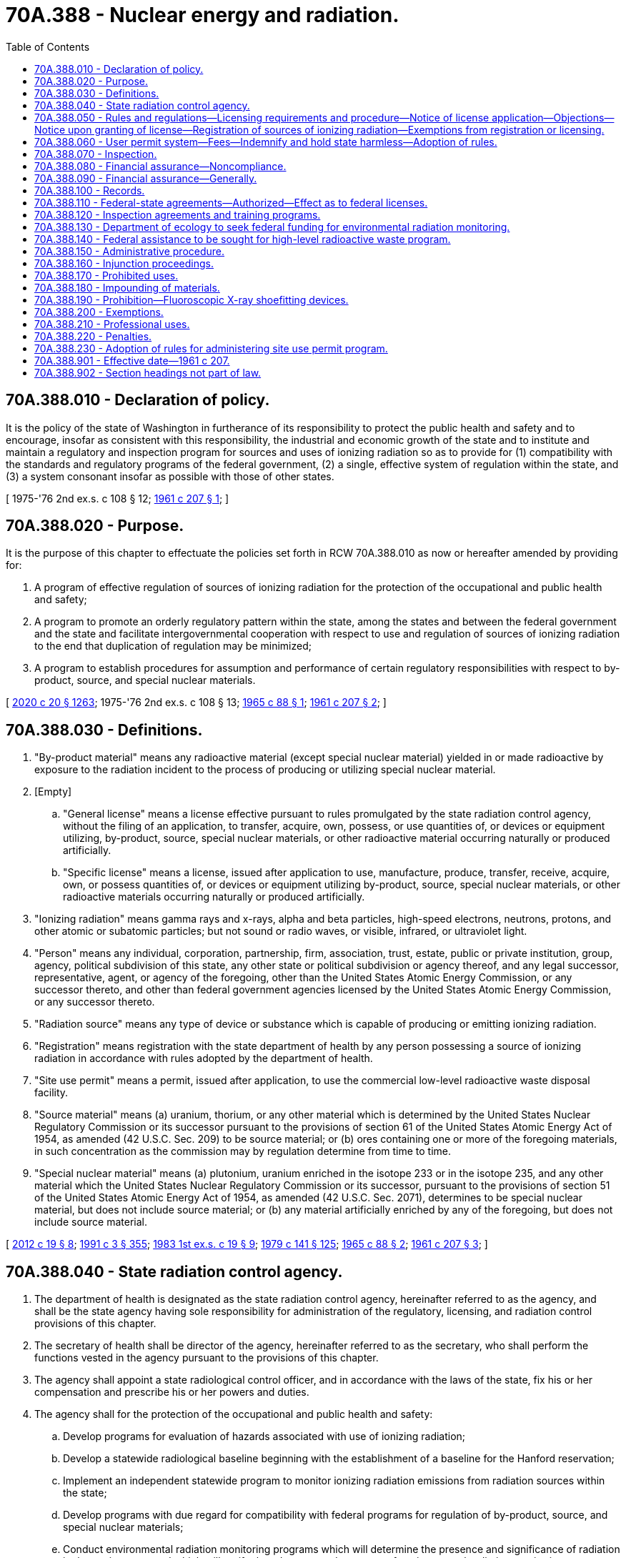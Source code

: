= 70A.388 - Nuclear energy and radiation.
:toc:

== 70A.388.010 - Declaration of policy.
It is the policy of the state of Washington in furtherance of its responsibility to protect the public health and safety and to encourage, insofar as consistent with this responsibility, the industrial and economic growth of the state and to institute and maintain a regulatory and inspection program for sources and uses of ionizing radiation so as to provide for (1) compatibility with the standards and regulatory programs of the federal government, (2) a single, effective system of regulation within the state, and (3) a system consonant insofar as possible with those of other states.

[ 1975-'76 2nd ex.s. c 108 § 12; http://leg.wa.gov/CodeReviser/documents/sessionlaw/1961c207.pdf?cite=1961%20c%20207%20§%201[1961 c 207 § 1]; ]

== 70A.388.020 - Purpose.
It is the purpose of this chapter to effectuate the policies set forth in RCW 70A.388.010 as now or hereafter amended by providing for:

. A program of effective regulation of sources of ionizing radiation for the protection of the occupational and public health and safety;

. A program to promote an orderly regulatory pattern within the state, among the states and between the federal government and the state and facilitate intergovernmental cooperation with respect to use and regulation of sources of ionizing radiation to the end that duplication of regulation may be minimized;

. A program to establish procedures for assumption and performance of certain regulatory responsibilities with respect to by-product, source, and special nuclear materials.

[ http://lawfilesext.leg.wa.gov/biennium/2019-20/Pdf/Bills/Session%20Laws/House/2246-S.SL.pdf?cite=2020%20c%2020%20§%201263[2020 c 20 § 1263]; 1975-'76 2nd ex.s. c 108 § 13; http://leg.wa.gov/CodeReviser/documents/sessionlaw/1965c88.pdf?cite=1965%20c%2088%20§%201[1965 c 88 § 1]; http://leg.wa.gov/CodeReviser/documents/sessionlaw/1961c207.pdf?cite=1961%20c%20207%20§%202[1961 c 207 § 2]; ]

== 70A.388.030 - Definitions.
. "By-product material" means any radioactive material (except special nuclear material) yielded in or made radioactive by exposure to the radiation incident to the process of producing or utilizing special nuclear material.

. [Empty]
.. "General license" means a license effective pursuant to rules promulgated by the state radiation control agency, without the filing of an application, to transfer, acquire, own, possess, or use quantities of, or devices or equipment utilizing, by-product, source, special nuclear materials, or other radioactive material occurring naturally or produced artificially.

.. "Specific license" means a license, issued after application to use, manufacture, produce, transfer, receive, acquire, own, or possess quantities of, or devices or equipment utilizing by-product, source, special nuclear materials, or other radioactive materials occurring naturally or produced artificially.

. "Ionizing radiation" means gamma rays and x-rays, alpha and beta particles, high-speed electrons, neutrons, protons, and other atomic or subatomic particles; but not sound or radio waves, or visible, infrared, or ultraviolet light.

. "Person" means any individual, corporation, partnership, firm, association, trust, estate, public or private institution, group, agency, political subdivision of this state, any other state or political subdivision or agency thereof, and any legal successor, representative, agent, or agency of the foregoing, other than the United States Atomic Energy Commission, or any successor thereto, and other than federal government agencies licensed by the United States Atomic Energy Commission, or any successor thereto.

. "Radiation source" means any type of device or substance which is capable of producing or emitting ionizing radiation.

. "Registration" means registration with the state department of health by any person possessing a source of ionizing radiation in accordance with rules adopted by the department of health.

. "Site use permit" means a permit, issued after application, to use the commercial low-level radioactive waste disposal facility.

. "Source material" means (a) uranium, thorium, or any other material which is determined by the United States Nuclear Regulatory Commission or its successor pursuant to the provisions of section 61 of the United States Atomic Energy Act of 1954, as amended (42 U.S.C. Sec. 209) to be source material; or (b) ores containing one or more of the foregoing materials, in such concentration as the commission may by regulation determine from time to time.

. "Special nuclear material" means (a) plutonium, uranium enriched in the isotope 233 or in the isotope 235, and any other material which the United States Nuclear Regulatory Commission or its successor, pursuant to the provisions of section 51 of the United States Atomic Energy Act of 1954, as amended (42 U.S.C. Sec. 2071), determines to be special nuclear material, but does not include source material; or (b) any material artificially enriched by any of the foregoing, but does not include source material.

[ http://lawfilesext.leg.wa.gov/biennium/2011-12/Pdf/Bills/Session%20Laws/House/2304.SL.pdf?cite=2012%20c%2019%20§%208[2012 c 19 § 8]; http://lawfilesext.leg.wa.gov/biennium/1991-92/Pdf/Bills/Session%20Laws/House/1115.SL.pdf?cite=1991%20c%203%20§%20355[1991 c 3 § 355]; http://leg.wa.gov/CodeReviser/documents/sessionlaw/1983ex1c19.pdf?cite=1983%201st%20ex.s.%20c%2019%20§%209[1983 1st ex.s. c 19 § 9]; http://leg.wa.gov/CodeReviser/documents/sessionlaw/1979c141.pdf?cite=1979%20c%20141%20§%20125[1979 c 141 § 125]; http://leg.wa.gov/CodeReviser/documents/sessionlaw/1965c88.pdf?cite=1965%20c%2088%20§%202[1965 c 88 § 2]; http://leg.wa.gov/CodeReviser/documents/sessionlaw/1961c207.pdf?cite=1961%20c%20207%20§%203[1961 c 207 § 3]; ]

== 70A.388.040 - State radiation control agency.
. The department of health is designated as the state radiation control agency, hereinafter referred to as the agency, and shall be the state agency having sole responsibility for administration of the regulatory, licensing, and radiation control provisions of this chapter.

. The secretary of health shall be director of the agency, hereinafter referred to as the secretary, who shall perform the functions vested in the agency pursuant to the provisions of this chapter.

. The agency shall appoint a state radiological control officer, and in accordance with the laws of the state, fix his or her compensation and prescribe his or her powers and duties.

. The agency shall for the protection of the occupational and public health and safety:

.. Develop programs for evaluation of hazards associated with use of ionizing radiation;

.. Develop a statewide radiological baseline beginning with the establishment of a baseline for the Hanford reservation;

.. Implement an independent statewide program to monitor ionizing radiation emissions from radiation sources within the state;

.. Develop programs with due regard for compatibility with federal programs for regulation of by-product, source, and special nuclear materials;

.. Conduct environmental radiation monitoring programs which will determine the presence and significance of radiation in the environment and which will verify the adequacy and accuracy of environmental radiation monitoring programs conducted by the federal government at its installations in Washington and by radioactive materials licensees at their installations;

.. Formulate, adopt, promulgate, and repeal codes, rules, and regulations relating to control of sources of ionizing radiation;

.. Advise, consult, and cooperate with other agencies of the state, the federal government, other states and interstate agencies, political subdivisions, and with groups concerned with control of sources of ionizing radiation;

.. Have the authority to accept and administer loans, grants, or other funds or gifts, conditional or otherwise, in furtherance of its functions, from the federal government and from other sources, public or private;

.. Encourage, participate in, or conduct studies, investigations, training, research, and demonstrations relating to control of sources of ionizing radiation, including the collection of statistical data and epidemiological research, where available, on diseases that result from exposure to sources of ionizing radiation;

.. Collect and disseminate information relating to control of sources of ionizing radiation; including:

... Maintenance of a file of all license applications, issuances, denials, amendments, transfers, renewals, modifications, suspensions, and revocations;

... Maintenance of a file of registrants possessing sources of ionizing radiation requiring registration under the provisions of this chapter and any administrative or judicial action pertaining thereto; and

... Maintenance of a file of all rules and regulations relating to regulation of sources of ionizing radiation, pending or promulgated, and proceedings thereon;

.. Collect and disseminate information relating to nonionizing radiation, including:

... Maintaining a state clearinghouse of information pertaining to sources and effects of nonionizing radiation with an emphasis on electric and magnetic fields;

... Maintaining current information on the status and results of studies pertaining to health effects resulting from exposure to nonionizing radiation with an emphasis on studies pertaining to electric and magnetic fields;

... Serving as the lead state agency on matters pertaining to electric and magnetic fields and periodically informing state agencies of relevant information pertaining to nonionizing radiation;

.. In connection with any adjudicative proceeding as defined by RCW 34.05.010 or any other administrative proceedings as provided for in this chapter, have the power to issue subpoenas in order to compel the attendance of necessary witnesses and/or the production of records or documents.

. In order to avoid duplication of efforts, the agency may acquire the data requested under this section from public and private entities that possess this information.

[ http://lawfilesext.leg.wa.gov/biennium/2011-12/Pdf/Bills/Session%20Laws/Senate/6095.SL.pdf?cite=2012%20c%20117%20§%20414[2012 c 117 § 414]; http://leg.wa.gov/CodeReviser/documents/sessionlaw/1990c173.pdf?cite=1990%20c%20173%20§%202[1990 c 173 § 2]; http://leg.wa.gov/CodeReviser/documents/sessionlaw/1989c175.pdf?cite=1989%20c%20175%20§%20132[1989 c 175 § 132]; http://leg.wa.gov/CodeReviser/documents/sessionlaw/1985c383.pdf?cite=1985%20c%20383%20§%201[1985 c 383 § 1]; http://leg.wa.gov/CodeReviser/documents/sessionlaw/1985c372.pdf?cite=1985%20c%20372%20§%201[1985 c 372 § 1]; http://leg.wa.gov/CodeReviser/documents/sessionlaw/1971ex1c189.pdf?cite=1971%20ex.s.%20c%20189%20§%2010[1971 ex.s. c 189 § 10]; http://leg.wa.gov/CodeReviser/documents/sessionlaw/1970ex1c18.pdf?cite=1970%20ex.s.%20c%2018%20§%2016[1970 ex.s. c 18 § 16]; http://leg.wa.gov/CodeReviser/documents/sessionlaw/1965c88.pdf?cite=1965%20c%2088%20§%203[1965 c 88 § 3]; http://leg.wa.gov/CodeReviser/documents/sessionlaw/1961c207.pdf?cite=1961%20c%20207%20§%205[1961 c 207 § 5]; ]

== 70A.388.050 - Rules and regulations—Licensing requirements and procedure—Notice of license application—Objections—Notice upon granting of license—Registration of sources of ionizing radiation—Exemptions from registration or licensing.
. The agency shall provide by rule or regulation for general or specific licensing of by-product, source, special nuclear materials, or devices or equipment utilizing such materials, or other radioactive material occurring naturally or produced artificially. Such rule or regulation shall provide for amendment, suspension, or revocation of licenses. Such rule or regulation shall provide that:

.. Each application for a specific license shall be in writing and shall state such information as the agency, by rule or regulation, may determine to be necessary to decide the technical, insurance, and financial qualifications, or any other qualification of the applicant as the agency may deem reasonable and necessary to protect the occupational and public health and safety. The agency may at any time after the filing of the application, and before the expiration of the license, require further written statements and shall make such inspections as the agency deems necessary in order to determine whether the license should be granted or denied or whether the license should be modified, suspended, or revoked. In no event shall the agency grant a specific license to any applicant who has never possessed a specific license issued by a recognized state or federal authority until the agency has conducted an inspection which insures that the applicant can meet the rules, regulations and standards adopted pursuant to this chapter. All applications and statements shall be signed by the applicant or licensee. The agency may require any applications or statements to be made under oath or affirmation;

.. Each license shall be in such form and contain such terms and conditions as the agency may by rule or regulation prescribe;

.. No license issued under the authority of this chapter and no right to possess or utilize sources of ionizing radiation granted by any license shall be assigned or in any manner disposed of; and

.. The terms and conditions of all licenses shall be subject to amendment, revision, or modification by rules, regulations or orders issued in accordance with the provisions of this chapter.

. Before the agency issues a license to an applicant under this section, it shall give notice of such application to the chief executive officer of the incorporated city or town, if the application is for a license within an incorporated city or town, or to the county legislative authority, if the application is for a license outside the boundaries of incorporated cities or towns. The incorporated city or town, through the official or employee selected by it, or the county legislative authority or the official or employee selected by it, shall have the right to file with the agency within twenty days after date of transmittal of such notice, written objections against the applicant or against the activity for which the license is sought, and shall include with such objections a statement of all facts upon which such objections are based, and in case written objections are filed, may request and the agency may in its discretion hold a formal hearing under chapter 34.05 RCW. Upon the granting of a license under this section the agency shall send a duplicate of the license or written notification to the chief executive officer of the incorporated city or town in which the license is granted, or to the county legislative authority if the license is granted outside the boundaries of incorporated cities or towns.

This subsection shall not apply to activities conducted within the boundaries of the Hanford reservation.

. The agency may require registration of all sources of ionizing radiation.

. The agency may exempt certain sources of ionizing radiation or kinds of uses or users from the registration or licensing requirements set forth in this section when the agency makes a finding after approval of the technical advisory board that the exemption of such sources of ionizing radiation or kinds of uses or users will not constitute a significant risk to the health and safety of the public.

. In promulgating rules and regulations pursuant to this chapter the agency shall, insofar as practical, strive to avoid requiring dual licensing, and shall provide for such recognition of other state or federal licenses as the agency shall deem desirable, subject to such registration requirements as the agency may prescribe.

[ http://leg.wa.gov/CodeReviser/documents/sessionlaw/1984c96.pdf?cite=1984%20c%2096%20§%201[1984 c 96 § 1]; http://leg.wa.gov/CodeReviser/documents/sessionlaw/1965c88.pdf?cite=1965%20c%2088%20§%205[1965 c 88 § 5]; http://leg.wa.gov/CodeReviser/documents/sessionlaw/1961c207.pdf?cite=1961%20c%20207%20§%208[1961 c 207 § 8]; ]

== 70A.388.060 - User permit system—Fees—Indemnify and hold state harmless—Adoption of rules.
. The agency is empowered to administer a user permit system and issue site use permits for generators, packagers, or brokers to use the commercial low-level radioactive waste disposal facility. The agency may issue a site use permit consistent with the requirements of this chapter and the rules adopted under it and the requirements of the Northwest Interstate Compact on Low-Level Radioactive Waste Management under chapter 70A.380 RCW. The agency may deny an application for a site use permit or modify, suspend, or revoke a site use permit in any case in which it finds that the permit was obtained by fraud or there is or has been a failure, refusal, or inability to comply with the requirements of this chapter or rules adopted under this chapter or the requirements of the Northwest Interstate Compact on Low-Level Radioactive Waste Management under chapter 70A.380 RCW. The agency may also deny or suspend a site use permit for failure to comply with RCW 70A.384.110.

. Any permit issued by the department of ecology for a site use permit pursuant to chapter 70A.384 RCW is valid until the first expiration date that occurs after July 1, 2012.

. The agency shall collect a fee from the applicants for site use permits that is sufficient to fund the costs to the agency to administer the user permit system. The site use permit fee must be set at a level that is also sufficient to fund state participation in activities related to the Northwest Interstate Compact on Low-Level Radioactive Waste Management under chapter 70A.380 RCW. The site use permit fees must be deposited in the site closure account established in RCW 70A.384.050(2). Appropriations to the department of health or the department of ecology are required to permit expenditures using site use permit fee funds from the site closure account.

. The agency shall collect a surveillance fee as an added charge on each cubic foot of low-level radioactive waste disposed of at the commercial low-level radioactive waste disposal site in this state which shall be set at a level that is sufficient to fund completely the radiation control activities of the agency directly related to the disposal site, including but not limited to the management, licensing, monitoring, and regulation of the site. The fee shall also provide funds to the Washington state patrol for costs incurred from inspection of low-level radioactive waste shipments entering this state. Disbursements for this purpose shall be by authorization of the secretary of the department of health or the secretary's designee.

. The agency shall require that any person who holds or applies for a permit under this chapter indemnify and hold harmless the state from claims, suits, damages, or expenses on account of injuries to or death of persons and property damage, arising or growing out of any operations and activities for which the person holds the permit, and any necessary or incidental operations.

. The agency may adopt such rules as are necessary to carry out its responsibilities under this section.

[ http://lawfilesext.leg.wa.gov/biennium/2019-20/Pdf/Bills/Session%20Laws/House/2246-S.SL.pdf?cite=2020%20c%2020%20§%201264[2020 c 20 § 1264]; http://lawfilesext.leg.wa.gov/biennium/2011-12/Pdf/Bills/Session%20Laws/House/2304.SL.pdf?cite=2012%20c%2019%20§%209[2012 c 19 § 9]; http://leg.wa.gov/CodeReviser/documents/sessionlaw/1990c21.pdf?cite=1990%20c%2021%20§%207[1990 c 21 § 7]; http://leg.wa.gov/CodeReviser/documents/sessionlaw/1989c106.pdf?cite=1989%20c%20106%20§%201[1989 c 106 § 1]; http://leg.wa.gov/CodeReviser/documents/sessionlaw/1986c2.pdf?cite=1986%20c%202%20§%202[1986 c 2 § 2]; http://leg.wa.gov/CodeReviser/documents/sessionlaw/1985c383.pdf?cite=1985%20c%20383%20§%203[1985 c 383 § 3]; ]

== 70A.388.070 - Inspection.
The agency or its duly authorized representative shall have the power to enter at all reasonable times upon any private or public property for the purpose of determining whether or not there is compliance with or violation of the provisions of this chapter and rules and regulations issued thereunder.

[ http://leg.wa.gov/CodeReviser/documents/sessionlaw/1985c372.pdf?cite=1985%20c%20372%20§%202[1985 c 372 § 2]; http://leg.wa.gov/CodeReviser/documents/sessionlaw/1961c207.pdf?cite=1961%20c%20207%20§%209[1961 c 207 § 9]; ]

== 70A.388.080 - Financial assurance—Noncompliance.
. The radiation control agency may require any person who applies for, or holds, a license under this chapter to demonstrate that the person has financial assurance sufficient to assure that liability incurred as a result of licensed operations and activities can be fully satisfied. Financial assurance may be in the form of insurance, cash deposits, surety bonds, corporate guarantees, letters of credit, or other financial instruments or guarantees determined by the agency to be acceptable financial assurance. The agency may require financial assurance in an amount determined by the secretary pursuant to RCW 70A.388.090.

. The radiation control agency may require site use permit holders to demonstrate financial assurance in an amount that is adequate to protect the state and its citizens from all claims, suits, losses, damages, or expenses on account of injuries to persons and property damage arising or growing out of the transportation or disposal of commercial low-level radioactive waste. The financial assurance may be in the form of insurance, cash deposits, surety bonds, corporate guarantees, and other acceptable instruments or guarantees determined by the secretary to be acceptable evidence of financial assurance. The agency may require financial assurance in an amount determined by the secretary pursuant to RCW 70A.388.090.

. The radiation control agency shall refuse to issue a license or permit or suspend the license or permit of any person required by this section to demonstrate financial assurance who fails to demonstrate compliance with this section. The license or permit shall not be issued or reinstated until the person demonstrates compliance with this section.

. The radiation control agency shall require (a) that any person required to demonstrate financial assurance, maintain with the agency current copies of any insurance policies, certificates of insurance, letters of credit, surety bonds, or any other documents used to comply with this section, (b) that the agency be notified of any changes in the financial assurance or financial condition of the person, and (c) that the state be named as an insured party on any insurance policy used to comply with this section.

[ http://lawfilesext.leg.wa.gov/biennium/2019-20/Pdf/Bills/Session%20Laws/House/2246-S.SL.pdf?cite=2020%20c%2020%20§%201265[2020 c 20 § 1265]; http://lawfilesext.leg.wa.gov/biennium/2011-12/Pdf/Bills/Session%20Laws/House/2304.SL.pdf?cite=2012%20c%2019%20§%2010[2012 c 19 § 10]; http://lawfilesext.leg.wa.gov/biennium/1991-92/Pdf/Bills/Session%20Laws/House/2873-S.SL.pdf?cite=1992%20c%2061%20§%203[1992 c 61 § 3]; http://leg.wa.gov/CodeReviser/documents/sessionlaw/1990c82.pdf?cite=1990%20c%2082%20§%204[1990 c 82 § 4]; http://leg.wa.gov/CodeReviser/documents/sessionlaw/1986c191.pdf?cite=1986%20c%20191%20§%203[1986 c 191 § 3]; ]

== 70A.388.090 - Financial assurance—Generally.
. In making the determination of the appropriate level of financial assurance, the secretary shall consider: (a) Any report prepared by the department of ecology pursuant to RCW 70A.384.090; (b) the potential cost of decontamination, treatment, disposal, decommissioning, and cleanup of facilities or equipment; (c) federal cleanup and decommissioning requirements; and (d) the legal defense cost, if any, that might be paid from the required financial assurance.

. The secretary may establish different levels of required financial assurance for various classes of permit or license holders.

. The secretary shall establish by rule the instruments or mechanisms by which a person may demonstrate financial assurance as required by RCW 70A.388.080.

. To the extent that money in the site closure account together with the amount of money identified for repayment to the site closure account pursuant to RCW 70A.384.050 equals or exceeds the cost estimate approved by the department of health for closure and decommissioning of the commercial low-level radioactive waste disposal facility, the money in the site closure account together with the amount of money identified for repayment to the site closure account shall constitute adequate financial assurance for purposes of the department of health financial assurance requirements under RCW 70A.388.080.

[ http://lawfilesext.leg.wa.gov/biennium/2019-20/Pdf/Bills/Session%20Laws/House/2246-S.SL.pdf?cite=2020%20c%2020%20§%201266[2020 c 20 § 1266]; http://lawfilesext.leg.wa.gov/biennium/2011-12/Pdf/Bills/Session%20Laws/House/2304.SL.pdf?cite=2012%20c%2019%20§%2011[2012 c 19 § 11]; http://lawfilesext.leg.wa.gov/biennium/2003-04/Pdf/Bills/Session%20Laws/Senate/6087.SL.pdf?cite=2003%201st%20sp.s.%20c%2021%20§%202[2003 1st sp.s. c 21 § 2]; http://lawfilesext.leg.wa.gov/biennium/1991-92/Pdf/Bills/Session%20Laws/House/2873-S.SL.pdf?cite=1992%20c%2061%20§%204[1992 c 61 § 4]; http://leg.wa.gov/CodeReviser/documents/sessionlaw/1990c82.pdf?cite=1990%20c%2082%20§%203[1990 c 82 § 3]; ]

== 70A.388.100 - Records.
. The agency shall require each person who possesses or uses a source of ionizing radiation to maintain necessary records relating to its receipt, use, storage, transfer, or disposal and such other records as the agency may require which will permit the determination of the extent of occupational and public exposure from the radiation source. Copies of these records shall be submitted to the agency on request. These requirements are subject to such exemptions as may be provided by rules.

. The agency may by rule and regulation establish standards requiring that personnel monitoring be provided for any employee potentially exposed to ionizing radiation and may provide for the reporting to any employee of his or her radiation exposure record.

[ http://lawfilesext.leg.wa.gov/biennium/2011-12/Pdf/Bills/Session%20Laws/Senate/6095.SL.pdf?cite=2012%20c%20117%20§%20415[2012 c 117 § 415]; http://leg.wa.gov/CodeReviser/documents/sessionlaw/1961c207.pdf?cite=1961%20c%20207%20§%2010[1961 c 207 § 10]; ]

== 70A.388.110 - Federal-state agreements—Authorized—Effect as to federal licenses.
. The governor, on behalf of this state, is authorized to enter into agreements with the federal government providing for discontinuance of certain of the federal government's responsibilities with respect to sources of ionizing radiation and the assumption thereof by this state pursuant to this chapter.

. Any person who, on the effective date of an agreement under subsection (1) above, possesses a license issued by the federal government shall be deemed to possess the same pursuant to a license issued under this chapter which shall expire either ninety days after the receipt from the state radiation control agency of a notice of expiration of such license or on the date of expiration specified in the federal license, whichever is earlier.

[ http://leg.wa.gov/CodeReviser/documents/sessionlaw/1965c88.pdf?cite=1965%20c%2088%20§%206[1965 c 88 § 6]; http://leg.wa.gov/CodeReviser/documents/sessionlaw/1961c207.pdf?cite=1961%20c%20207%20§%2011[1961 c 207 § 11]; ]

== 70A.388.120 - Inspection agreements and training programs.
. The agency is authorized to enter into an agreement or agreements with the federal government, other states, or interstate agencies, whereby this state will perform on a cooperative basis with the federal government, other states, or interstate agencies, inspections or other functions relating to control of sources of ionizing radiation.

. The agency may institute training programs for the purpose of qualifying personnel to carry out the provisions of this chapter and may make said personnel available for participation in any program or programs of the federal government, other states, or interstate agencies in furtherance of the purposes of this chapter.

[ http://leg.wa.gov/CodeReviser/documents/sessionlaw/1961c207.pdf?cite=1961%20c%20207%20§%2012[1961 c 207 § 12]; ]

== 70A.388.130 - Department of ecology to seek federal funding for environmental radiation monitoring.
The department of ecology shall seek federal funding, such as is available under the clean air act (42 U.S.C. Sec. 1857 et seq.) and the nuclear waste policy act (42 U.S.C. Sec. 10101 et seq.) to carry out the purposes of RCW 70A.388.040(4)(e).

[ http://lawfilesext.leg.wa.gov/biennium/2019-20/Pdf/Bills/Session%20Laws/House/2246-S.SL.pdf?cite=2020%20c%2020%20§%201267[2020 c 20 § 1267]; http://leg.wa.gov/CodeReviser/documents/sessionlaw/1985c372.pdf?cite=1985%20c%20372%20§%203[1985 c 372 § 3]; ]

== 70A.388.140 - Federal assistance to be sought for high-level radioactive waste program.
. The agency shall seek federal financial assistance as authorized by the nuclear waste policy act of 1982, P.L. 97-425 section 116(c), for activities related to the high-level radioactive waste program in the state of Washington. The activities for which federal funding is sought shall include, but are not limited to, the development of a radiological baseline for the Hanford reservation; the implementation of a program to monitor ionizing radiation emissions on the Hanford reservation; the collection of statistical data and epidemiological research, where available, on diseases that result from exposure to sources of ionizing radiation on the Hanford reservation.

. In the event the federal government refuses to grant financial assistance for the activities under subsection (1) of this section, the agency is directed to investigate potential legal action.

[ http://leg.wa.gov/CodeReviser/documents/sessionlaw/1985c383.pdf?cite=1985%20c%20383%20§%202[1985 c 383 § 2]; ]

== 70A.388.150 - Administrative procedure.
. In any proceeding under this chapter for the issuance or modification or repeal of rules relating to control of sources of ionizing radiation, the agency shall comply with the requirements of chapter 34.05 RCW, the administrative procedure act.

. Notwithstanding any other provision of this chapter, whenever the agency finds that an emergency exists requiring immediate action to protect the public health, safety, or general welfare, the agency may, in accordance with RCW 34.05.350 without notice or hearing, adopt a rule reciting the existence of such emergency and require that such action be taken as is necessary to meet the emergency. As specified in RCW 34.05.350, such rules are effective immediately.

. In any case in which the department denies, modifies, suspends, or revokes a license or permit, RCW 43.70.115 governs notice of the action and provides the right to an adjudicative proceeding to the applicant or licensee or permittee. Such an adjudicative proceeding is governed by chapter 34.05 RCW.

[ http://lawfilesext.leg.wa.gov/biennium/2011-12/Pdf/Bills/Session%20Laws/House/2304.SL.pdf?cite=2012%20c%2019%20§%2012[2012 c 19 § 12]; http://leg.wa.gov/CodeReviser/documents/sessionlaw/1989c175.pdf?cite=1989%20c%20175%20§%20133[1989 c 175 § 133]; http://leg.wa.gov/CodeReviser/documents/sessionlaw/1961c207.pdf?cite=1961%20c%20207%20§%2013[1961 c 207 § 13]; ]

== 70A.388.160 - Injunction proceedings.
Notwithstanding the existence or use of any other remedy, whenever any person has engaged in, or is about to engage in, any acts or practices which constitute or will constitute a violation of any provision of this chapter, or any rule, regulation, or order issued thereunder, the attorney general upon the request of the agency, after notice to such person and opportunity to comply, may make application to the appropriate court for an order enjoining such acts or practices, or for an order directing compliance, and upon a showing by the agency that such person has engaged in, or is about to engage in, any such acts or practices, a permanent or temporary injunction, restraining order, or other order may be granted.

[ http://leg.wa.gov/CodeReviser/documents/sessionlaw/1961c207.pdf?cite=1961%20c%20207%20§%2014[1961 c 207 § 14]; ]

== 70A.388.170 - Prohibited uses.
It shall be unlawful for any person to use, manufacture, produce, transport, transfer, receive, acquire, own, or possess any source of ionizing radiation unless licensed by or registered with, or exempted by the agency in accordance with the provisions of this chapter.

[ http://leg.wa.gov/CodeReviser/documents/sessionlaw/1965c88.pdf?cite=1965%20c%2088%20§%207[1965 c 88 § 7]; http://leg.wa.gov/CodeReviser/documents/sessionlaw/1961c207.pdf?cite=1961%20c%20207%20§%2015[1961 c 207 § 15]; ]

== 70A.388.180 - Impounding of materials.
The agency shall have the authority in the event of an emergency to impound or order the impounding of sources of ionizing radiation in the possession of any person who is not equipped to observe or fails to observe the provisions of this chapter or any rules or regulations issued thereunder.

[ http://leg.wa.gov/CodeReviser/documents/sessionlaw/1961c207.pdf?cite=1961%20c%20207%20§%2016[1961 c 207 § 16]; ]

== 70A.388.190 - Prohibition—Fluoroscopic X-ray shoefitting devices.
The operation or maintenance of any X-ray, fluoroscopic, or other equipment or apparatus employing roentgen rays, in the fitting of shoes or other footwear or in the viewing of bones in the feet is prohibited. This prohibition does not apply to any licensed physician, surgeon, *podiatrist, or any person practicing a licensed healing art, or any technician working under the direct and immediate supervision of such persons.

[ http://leg.wa.gov/CodeReviser/documents/sessionlaw/1973c77.pdf?cite=1973%20c%2077%20§%2027[1973 c 77 § 27]; http://leg.wa.gov/CodeReviser/documents/sessionlaw/1961c207.pdf?cite=1961%20c%20207%20§%2017[1961 c 207 § 17]; ]

== 70A.388.200 - Exemptions.
This chapter shall not apply to the following sources or conditions:

. Radiation machines during process of manufacture, or in storage or transit: PROVIDED, That this exclusion shall not apply to functional testing of such machines.

. Any radioactive material while being transported in conformity with regulations adopted by any federal agency having jurisdiction therein, and specifically applicable to the transportation of such radioactive materials.

. No exemptions under this section are granted for those quantities or types of activities which do not comply with the established rules and regulations promulgated by the Atomic Energy Commission, or any successor thereto.

[ http://leg.wa.gov/CodeReviser/documents/sessionlaw/1965c88.pdf?cite=1965%20c%2088%20§%208[1965 c 88 § 8]; http://leg.wa.gov/CodeReviser/documents/sessionlaw/1961c207.pdf?cite=1961%20c%20207%20§%2018[1961 c 207 § 18]; ]

== 70A.388.210 - Professional uses.
Nothing in this chapter shall be construed to limit the kind or amount of radiation that may be intentionally applied to a person for diagnostic or therapeutic purposes by or under the immediate direction of a licensed practitioner of the healing arts acting within the scope of his or her professional license.

[ http://lawfilesext.leg.wa.gov/biennium/2011-12/Pdf/Bills/Session%20Laws/Senate/6095.SL.pdf?cite=2012%20c%20117%20§%20416[2012 c 117 § 416]; http://leg.wa.gov/CodeReviser/documents/sessionlaw/1961c207.pdf?cite=1961%20c%20207%20§%2019[1961 c 207 § 19]; ]

== 70A.388.220 - Penalties.
Any person who violates any of the provisions of this chapter or rules, regulations, or orders in effect pursuant thereto shall be guilty of a gross misdemeanor.

[ http://leg.wa.gov/CodeReviser/documents/sessionlaw/1961c207.pdf?cite=1961%20c%20207%20§%2020[1961 c 207 § 20]; ]

== 70A.388.230 - Adoption of rules for administering site use permit program.
The agency shall adopt rules for administering a site use permit program under RCW 70A.388.060.

[ http://lawfilesext.leg.wa.gov/biennium/2019-20/Pdf/Bills/Session%20Laws/House/2246-S.SL.pdf?cite=2020%20c%2020%20§%201268[2020 c 20 § 1268]; http://lawfilesext.leg.wa.gov/biennium/2011-12/Pdf/Bills/Session%20Laws/House/2304.SL.pdf?cite=2012%20c%2019%20§%2013[2012 c 19 § 13]; ]

== 70A.388.901 - Effective date—1961 c 207.
The provisions of this act relating to the control of by-product, source and special nuclear materials shall become effective on the effective date of the agreement between the federal government and this state as authorized in RCW 70A.388.110. All other provisions of this act shall become effective on the 30th day of June, 1961.

[ http://lawfilesext.leg.wa.gov/biennium/2019-20/Pdf/Bills/Session%20Laws/House/2246-S.SL.pdf?cite=2020%20c%2020%20§%201269[2020 c 20 § 1269]; http://leg.wa.gov/CodeReviser/documents/sessionlaw/1961c207.pdf?cite=1961%20c%20207%20§%2023[1961 c 207 § 23]; ]

== 70A.388.902 - Section headings not part of law.
Section headings as used in this chapter do not constitute any part of the law.

[ http://leg.wa.gov/CodeReviser/documents/sessionlaw/1961c207.pdf?cite=1961%20c%20207%20§%2025[1961 c 207 § 25]; ]


